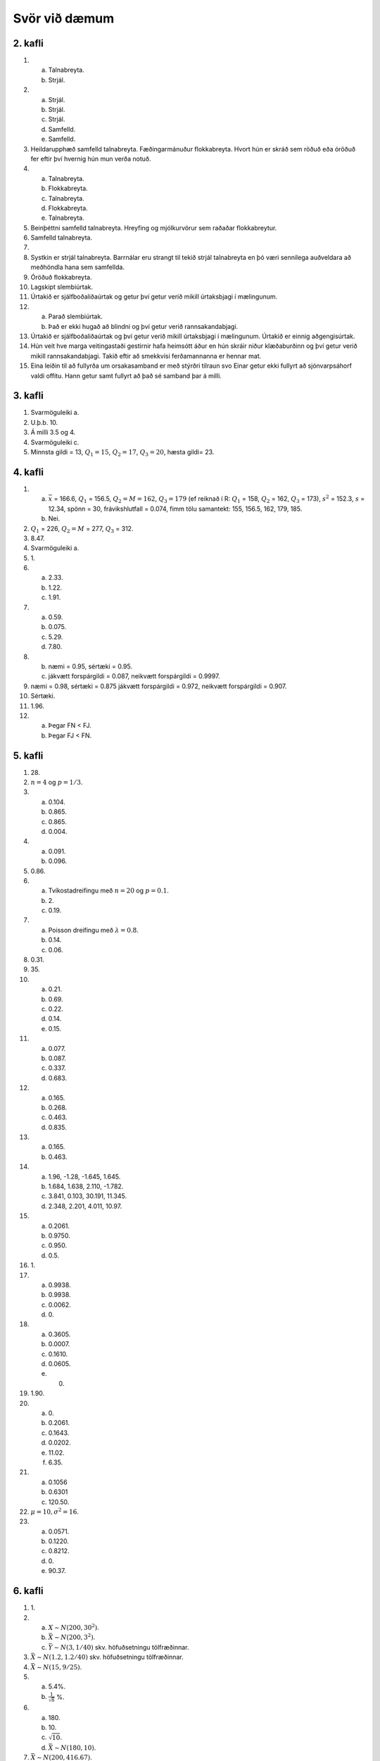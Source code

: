 Svör við dæmum
==============

2. kafli
~~~~~~~~

#) a) Talnabreyta.
   b) Strjál.

#) a) Strjál.
   b) Strjál.
   c) Strjál.
   d) Samfelld.
   e) Samfelld.

#) Heildarupphæð samfelld talnabreyta. Fæðingarmánuður flokkabreyta.
   Hvort hún er skráð sem röðuð eða óröðuð fer eftir því hvernig hún mun
   verða notuð.

#) a) Talnabreyta.
   b) Flokkabreyta.
   c) Talnabreyta.
   d) Flokkabreyta.
   e) Talnabreyta.

#) Beinþéttni samfelld talnabreyta. Hreyfing og mjólkurvörur sem raðaðar
   flokkabreytur.

#) Samfelld talnabreyta.

#) 

#) Systkin er strjál talnabreyta. Barrnálar eru strangt til tekið strjál
   talnabreyta en þó væri sennilega auðveldara að meðhöndla hana sem
   samfellda.

#) Óröðuð flokkabreyta.

#) Lagskipt slembiúrtak.

#) Úrtakið er sjálfboðaliðaúrtak og getur því getur verið mikill úrtaksbjagi í mælingunum.

#) a) Parað slembiúrtak.
   b) Það er ekki hugað að blindni og því getur verið rannsakandabjagi.

#) Úrtakið er sjálfboðaliðaúrtak og því getur verið mikill úrtaksbjagi í mælingunum. Úrtakið er einnig aðgengisúrtak.

#) Hún veit hve marga veitingastaði gestirnir hafa heimsótt áður en hún
   skráir niður klæðaburðinn og því getur verið mikill rannsakandabjagi.
   Takið eftir að smekkvísi ferðamannanna er hennar mat.

#) Eina leiðin til að fullyrða um orsakasamband er með stýrðri tilraun
   svo Einar getur ekki fullyrt að sjónvarpsáhorf valdi offitu. Hann
   getur samt fullyrt að það sé samband þar á milli.

3. kafli
~~~~~~~~

#) Svarmöguleiki a.

#) U.þ.b. 10.

#) Á milli 3.5 og 4.

#) Svarmöguleiki c.

#) Minnsta gildi = 13, :math:`Q_1 = 15`, :math:`Q_2 = 17`, :math:`Q_3 = 20`, hæsta gildi= 23.

4. kafli
~~~~~~~~

#) a) :math:`\bar{x}` = 166.6, :math:`Q_1` = 156.5, :math:`Q_2 = M = 162`, :math:`Q_3 = 179` (ef reiknað í R: :math:`Q_1` = 158, :math:`Q_2` = 162, :math:`Q_3` = 173), :math:`s^2` = 152.3, :math:`s` = 12.34, spönn = 30, frávikshlutfall = 0.074, fimm tölu samantekt: 155, 156.5, 162, 179, 185.
   b) Nei.

#) :math:`Q_1` = 226, :math:`Q_2 = M` = 277, :math:`Q_3` = 312.

#) 8.47.

#) Svarmöguleiki a.

#) \1.

#) a) 2.33.
   b) 1.22.
   c) 1.91.

#) a) 0.59.
   b) 0.075.
   c) 5.29.
   d) 7.80.

#)
   b) næmi = 0.95, sértæki = 0.95.
   c) jákvætt forspárgildi = 0.087, neikvætt forspárgildi = 0.9997.

#) næmi = 0.98, sértæki = 0.875 jákvætt forspárgildi = 0.972, neikvætt forspárgildi = 0.907.

#) Sértæki.

#) 1.96.

#) a) Þegar FN < FJ.
   b) Þegar FJ < FN.

5. kafli
~~~~~~~~

#) \28.

#) :math:`n = 4` og :math:`p = 1/3`.

#) a) 0.104.
   b) 0.865.
   c) 0.865.
   d) 0.004.

#) a) 0.091.
   b) 0.096.

#) 0.86.

#) a) Tvíkostadreifingu með :math:`n=20` og :math:`p=0.1`.
   b) \2.
   c) 0.19.

#) a) Poisson dreifingu með :math:`\lambda = 0.8`.
   b) 0.14.
   c) 0.06.

#) 0.31.

#) \35.

#) a) 0.21.
   b) 0.69.
   c) 0.22.
   d) 0.14.
   e) 0.15.

#) a) 0.077.
   b) 0.087.
   c) 0.337.
   d) 0.683.

#) a) 0.165.
   b) 0.268.
   c) 0.463.
   d) 0.835.

#) a) 0.165.
   b) 0.463.

#) a) 1.96, -1.28, -1.645, 1.645.
   b) 1.684, 1.638, 2.110, -1.782.
   c) 3.841, 0.103, 30.191, 11.345.
   d) 2.348, 2.201, 4.011, 10.97.

#) a) 0.2061.
   b) 0.9750.
   c) 0.950.
   d) 0.5.

#) \1.

#) a) 0.9938.
   b) 0.9938.
   c) 0.0062.
   d) \0.

#) a) 0.3605.
   b) 0.0007.
   c) 0.1610.
   d) 0.0605.
   e) 0.

#) 1.90.

#) a) \0.
   b) 0.2061.
   c) 0.1643.
   d) 0.0202.
   e) 11.02.
   f) 6.35.

#) a) 0.1056
   b) 0.6301
   c) 120.50.

#) :math:`\mu = 10, \sigma^2 = 16`.

#) a) 0.0571.
   b) 0.1220.
   c) 0.8212.
   d) \0.
   e) 90.37.

6. kafli
~~~~~~~~

#) \1.

#) a) :math:`X \sim N(200,30^2)`.
   b) :math:`\bar{X} \sim N(200, 3^2)`.
   c) :math:`\bar{Y} \sim N(3,1/40)` skv. höfuðsetningu tölfræðinnar.

#) :math:`\bar{X} \sim N(1.2,1.2/40)` skv. höfuðsetningu tölfræðinnar.

#) :math:`\bar{X} \sim N(15, 9/25)`.

#) a) 5.4%.
   b) :math:`\frac{1}{\sqrt{8}}` %.

#) a) \180.
   b) \10.
   c) :math:`\sqrt{10}`.
   d) :math:`\bar{X} \sim N(180,10)`.

#) :math:`\bar{X} \sim N(200,416.67)`.

#) a) :math:`\bar{X} \sim N(15,25/12)`.
   b) 1.44.

#) a) 5%.
   b) Nei, p-gildi > 0.05.

#) 10%.

#) Já, p-gildi < 0.05.

#) Svarmöguleiki d.

#) Öryggisbilið hans Jóa verður breiðara (:math:`n` er minna).

#) a) Hún getur ekki hafnað núlltilgátunni og getur því ekki ályktað neitt.
   b) Hún hafnar núlltilgátunni og dregur þá ályktun að munur sé á meðalneyslu milli áranna.

#) a) Hann hafnar núlltilgátunni og dregur þá ályktun að umferðin er meiri í mars en apríl.
   b) Sömu ályktun og í a. lið.
   c) Villa af gerð I.

#) a) \10.
   b) \10.
   c) \10.

#) a) Nei, öryggisbilið inniheldur 0.
   b) Nei.
   c) Nei.

#) a) 0.1469. P-gildið er stærra en :math:`\alpha` svo við getum ekki hafnað :math:`H_0`.
   b) 0.0233. P-gildið er minna en :math:`\alpha` svo við getum hafnað :math:`H_0`.
   c) 0.0340. P-gildið er minna en :math:`\alpha` svo við getum hafnað :math:`H_0`.
   d) 0.1770. P-gildið er stærra en :math:`\alpha` svo við getum ekki hafnað :math:`H_0`.

7. kafli
~~~~~~~~

#) Prófstærðin er 2.41 sem er stærra en 1.96 svo við höfnum :math:`H_0` og ályktum að það sé munur.

#) :math:`0.61 < p < 0.65`.

#) a) 40.2.
   b) 3.64.
   c) Það er samband á milli þess hvort fólk á börn og hvort það sé í fullu námi.

#) \9.

#) a) 0.573.
   b) 0.537.

#) a) 0.16.
   b) :math:`z < -1.96` eða :math:`z > 1.96`.

#) a) 0.52.
   b) :math:`0.45 < p < 0.59`

#) Gildið á prófstærðinni er 2.57 sem er stærra en 1.96 svo við höfnum :math:`H_0`.

#) Gildið á prófstærðinni er 6.43 sem er stærra en 5.99 svo við höfnum :math:`H_0`.

8. kafli
~~~~~~~~

#) :math:`13.71 < \sigma^2 < 129.9`.

#) 2.25.

#) 33865.95.

#) Prófstærðin er 1.32. Berum saman við :math:`F_{0.975,(6,6)} = 5.82`.
   Gildið á prófstærðinni er minni en F, svo við getum ekki hafnað
   :math:`H_0` og drögum enga ályktun.

#) Hér er hægt að nota z- eða t-öryggisbil. z: :math:`37.68< \mu < 39.92`. t: :math:`37.65< \mu < 39.94`.

#) a) t-öryggisbil: :math:`8.71< \mu < 15.89`.
   b) t = 1.51. Við getum ekki hafnað :math:`H_0`.

#) z = -2.21 svo við höfnum :math:`H_0`.

#) t-öryggisbil: :math:`1.79< \mu < 3.61`.

#) Hér má nota z- eða t-próf. z = -16.67 svo við höfnum :math:`H_0`.

#) a) t-öryggisbil: :math:`231.45< \mu < 242.67`.
   b) t = -1.107 svo við getum ekki hafnað :math:`H_0`.

#) t-öryggisbil: :math:`201.11< \mu <209.29`.

#) Hér má nota z- eða t-próf. t = 2.81 svo við höfnum :math:`H_0`.

#) a) Hér má nota z- eða t-öryggisbil/próf, notum z- hér. Hér er miðað við að suðurland sé þýði 1. :math:`-11.69 < \mu_1 - \mu_2 < -4.31`.
   b) :math:`z = -4.24`, sem er minna en :math:`-z_{0.975} = -1.96`. Við getum hafnað núlltilgátunni og ályktað að munur sé á skjálftavirkni eftir landshlutum.

#) Notum t-próf (jöfn dreifni). Hér er miðað við að kvenkyn sé þýði 1.
   :math:`t = 2.83` sem er stærra en :math:`t_{0.975,(18)} = 2.10` svo
   við getum hafnað :math:`H_0` og fullyrt að munur sé á hjartslætti
   karlkyns og kvenkyns músa.

#) Notum t-próf (jöfn dreifni). Hér er miðað við að togari 1 sé þýði 1.
   :math:`t = - 0.115` sem er ekki minna en
   :math:`-t_{0.975,(10)} = -2.228` svo við getum ekki hafnað
   :math:`H_0` og drögum enga ályktun.

#) T-próf fyrir paraðar mælingar. Hér er notað :math:`d` = venjuleg -
   nagla. :math:`t = 1.23` sem er ekki stærra en
   :math:`t_{0.975,(5)} = 2.57` svo við getum ekki hafnað :math:`H_0` og
   drögum enga ályktun.

#) T-próf fyrir paraðar mælingar. Hér er notað :math:`d` = fyrir -
   eftir. :math:`t = -3.01` sem er minna en
   :math:`-t_{0.975,(5)} = -2.57` svo við getum hafnað :math:`H_0` og
   dregið þá ályktun að göngutúr í köldu veðri hækki PEFR skor.

#) a) Notum z-öryggisbil. 1.27.
   b) :math:`H_1: \mu_1 - \mu_2 \neq 0`, sem er jafngilt :math:`H_1: \mu_1 \neq \mu_2`.

#) Notum t-próf (jöfn dreifni). Hér er miðað við að bjór x sé þýði 1.
   :math:`t = 2.34` sem er ekki stærra en :math:`t_{0.995,(8)} = 3.36`
   svo við getum ekki hafnað :math:`H_0` og drögum enga ályktun.

#) T-próf fyrir paraðar mælingar. Hér er notað :math:`d` = fyrir -
   eftir. :math:`t = -3.74` sem er minna en :math:`-t_{0.95,4} = -2.132`
   svo við getum hafnað :math:`H_0` og dregið þá ályktun að hjartsláttur
   aukist við hlaupin. Ef framkvæmt er tvíhliða próf er miðað við
   :math:`-t_{0.975,4} = -2.776`.

9. kafli
~~~~~~~~

#) Hafna skal :math:`H_0` ef :math:`f > F_{1-\alpha,(a-1,N-a)}`. :math:`a = 4, N = 4 \cdot 8 = 32`. Svo hafna skal ef :math:`F > F_{0.95,(3,28)} = 2.947`.

#) :math:`SS_E = 2149.73-1103.33 = 1046.4`. :math:`MS_{TR} = 1103.33/2 = 551.67,  MS_{E} = 1046.4/12 = 87.2`.
   Gildið á prófstærðinni er :math:`f = 551.67/87.2 = 6.33`. Höfnum ef :math:`f > 3.885`, svo við höfnum og ályktum að a.m.k. eitt meðaltalið er frábrugðið hinum.

#) :math:`f = 15.04/4.18 = 3.60`. Við höfnum :math:`H_0` og ályktum að a.m.k. eitt meðaltalið er frábrugðið hinum.

#) a) 5.32.
   b) 10.55.

10. kafli
~~~~~~~~~

#) a) :math:`b_0 = 5, b_1 = -0.5`.

#) a) :math:`\hat{y} = -18.28 + 0.43x`.
   b) :math:`r^2` = 0.74, svo um 74%.
   c) 12.94 kg.
   d) :math:`\hat{y}_{x=136}` = 40.39. :math:`36.78 < \hat{y} < 44.00`.

#) a) ``verð`` er svarbreyta.
   b) :math:`b_1 = 0.157`.
   c) :math:`b_1 = 9.220`.
   d) um 57%.
   e) Sigrún væri að bryggja.
   f) Leifin er jákvæð.
   g) 15.1 milljón.
   h) 0.13 milljónir (hallatalan).
   i) -1.2.
   j) Leifarit d.

#) a) :math:`\hat{y} = 84.75 - 0.15x`.
   b) :math:`\hat{y}_{x=90}` = 71.35 (áreiðanleg, brúun), :math:`\hat{y}_{x=500}` = 10.31 (ekki áreiðanleg, bryggjun).
   c) um 88%.
   d) Á svæði 2. Punktarnir liggja þéttar upp að aðhvarfslínunni en á svæði 1 (hærri fylgni).
